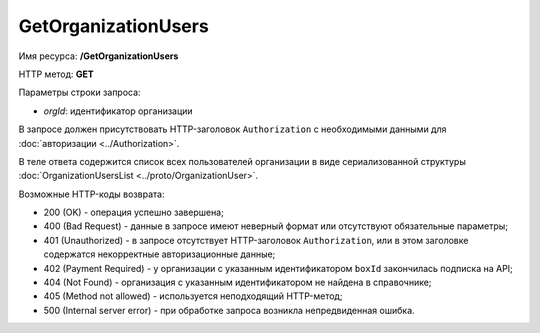 GetOrganizationUsers
====================

Имя ресурса: **/GetOrganizationUsers**

HTTP метод: **GET**

Параметры строки запроса:

-  *orgId*: идентификатор организации

В запросе должен присутствовать HTTP-заголовок ``Authorization`` с необходимыми данными для :doc:`авторизации <../Authorization>`.

В теле ответа содержится список всех пользователей организации в виде сериализованной структуры :doc:`OrganizationUsersList <../proto/OrganizationUser>`.

Возможные HTTP-коды возврата:

-  200 (OK) - операция успешно завершена;

-  400 (Bad Request) - данные в запросе имеют неверный формат или отсутствуют обязательные параметры;

-  401 (Unauthorized) - в запросе отсутствует HTTP-заголовок ``Authorization``, или в этом заголовке содержатся некорректные авторизационные данные;

-  402 (Payment Required) - у организации с указанным идентификатором ``boxId`` закончилась подписка на API;

-  404 (Not Found) - организация с указанным идентификатором не найдена в справочнике;

-  405 (Method not allowed) - используется неподходящий HTTP-метод;

-  500 (Internal server error) - при обработке запроса возникла непредвиденная ошибка.